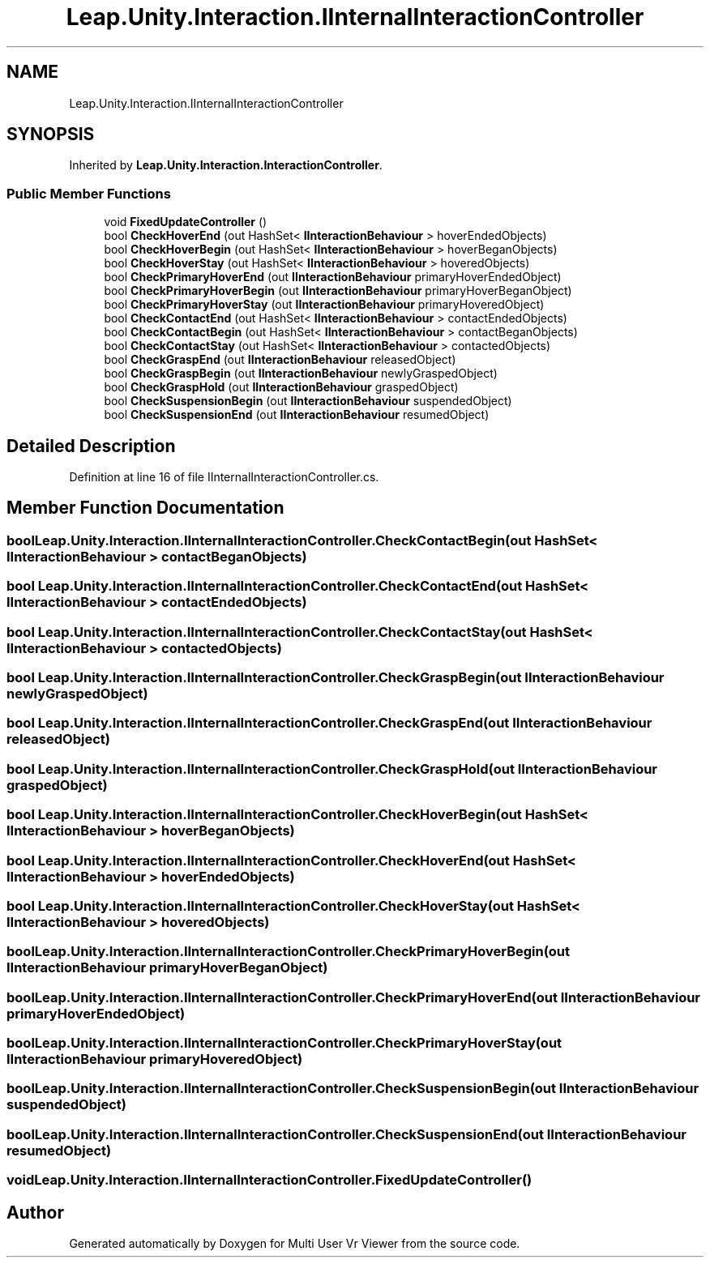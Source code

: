 .TH "Leap.Unity.Interaction.IInternalInteractionController" 3 "Sat Jul 20 2019" "Version https://github.com/Saurabhbagh/Multi-User-VR-Viewer--10th-July/" "Multi User Vr Viewer" \" -*- nroff -*-
.ad l
.nh
.SH NAME
Leap.Unity.Interaction.IInternalInteractionController
.SH SYNOPSIS
.br
.PP
.PP
Inherited by \fBLeap\&.Unity\&.Interaction\&.InteractionController\fP\&.
.SS "Public Member Functions"

.in +1c
.ti -1c
.RI "void \fBFixedUpdateController\fP ()"
.br
.ti -1c
.RI "bool \fBCheckHoverEnd\fP (out HashSet< \fBIInteractionBehaviour\fP > hoverEndedObjects)"
.br
.ti -1c
.RI "bool \fBCheckHoverBegin\fP (out HashSet< \fBIInteractionBehaviour\fP > hoverBeganObjects)"
.br
.ti -1c
.RI "bool \fBCheckHoverStay\fP (out HashSet< \fBIInteractionBehaviour\fP > hoveredObjects)"
.br
.ti -1c
.RI "bool \fBCheckPrimaryHoverEnd\fP (out \fBIInteractionBehaviour\fP primaryHoverEndedObject)"
.br
.ti -1c
.RI "bool \fBCheckPrimaryHoverBegin\fP (out \fBIInteractionBehaviour\fP primaryHoverBeganObject)"
.br
.ti -1c
.RI "bool \fBCheckPrimaryHoverStay\fP (out \fBIInteractionBehaviour\fP primaryHoveredObject)"
.br
.ti -1c
.RI "bool \fBCheckContactEnd\fP (out HashSet< \fBIInteractionBehaviour\fP > contactEndedObjects)"
.br
.ti -1c
.RI "bool \fBCheckContactBegin\fP (out HashSet< \fBIInteractionBehaviour\fP > contactBeganObjects)"
.br
.ti -1c
.RI "bool \fBCheckContactStay\fP (out HashSet< \fBIInteractionBehaviour\fP > contactedObjects)"
.br
.ti -1c
.RI "bool \fBCheckGraspEnd\fP (out \fBIInteractionBehaviour\fP releasedObject)"
.br
.ti -1c
.RI "bool \fBCheckGraspBegin\fP (out \fBIInteractionBehaviour\fP newlyGraspedObject)"
.br
.ti -1c
.RI "bool \fBCheckGraspHold\fP (out \fBIInteractionBehaviour\fP graspedObject)"
.br
.ti -1c
.RI "bool \fBCheckSuspensionBegin\fP (out \fBIInteractionBehaviour\fP suspendedObject)"
.br
.ti -1c
.RI "bool \fBCheckSuspensionEnd\fP (out \fBIInteractionBehaviour\fP resumedObject)"
.br
.in -1c
.SH "Detailed Description"
.PP 
Definition at line 16 of file IInternalInteractionController\&.cs\&.
.SH "Member Function Documentation"
.PP 
.SS "bool Leap\&.Unity\&.Interaction\&.IInternalInteractionController\&.CheckContactBegin (out HashSet< \fBIInteractionBehaviour\fP > contactBeganObjects)"

.SS "bool Leap\&.Unity\&.Interaction\&.IInternalInteractionController\&.CheckContactEnd (out HashSet< \fBIInteractionBehaviour\fP > contactEndedObjects)"

.SS "bool Leap\&.Unity\&.Interaction\&.IInternalInteractionController\&.CheckContactStay (out HashSet< \fBIInteractionBehaviour\fP > contactedObjects)"

.SS "bool Leap\&.Unity\&.Interaction\&.IInternalInteractionController\&.CheckGraspBegin (out \fBIInteractionBehaviour\fP newlyGraspedObject)"

.SS "bool Leap\&.Unity\&.Interaction\&.IInternalInteractionController\&.CheckGraspEnd (out \fBIInteractionBehaviour\fP releasedObject)"

.SS "bool Leap\&.Unity\&.Interaction\&.IInternalInteractionController\&.CheckGraspHold (out \fBIInteractionBehaviour\fP graspedObject)"

.SS "bool Leap\&.Unity\&.Interaction\&.IInternalInteractionController\&.CheckHoverBegin (out HashSet< \fBIInteractionBehaviour\fP > hoverBeganObjects)"

.SS "bool Leap\&.Unity\&.Interaction\&.IInternalInteractionController\&.CheckHoverEnd (out HashSet< \fBIInteractionBehaviour\fP > hoverEndedObjects)"

.SS "bool Leap\&.Unity\&.Interaction\&.IInternalInteractionController\&.CheckHoverStay (out HashSet< \fBIInteractionBehaviour\fP > hoveredObjects)"

.SS "bool Leap\&.Unity\&.Interaction\&.IInternalInteractionController\&.CheckPrimaryHoverBegin (out \fBIInteractionBehaviour\fP primaryHoverBeganObject)"

.SS "bool Leap\&.Unity\&.Interaction\&.IInternalInteractionController\&.CheckPrimaryHoverEnd (out \fBIInteractionBehaviour\fP primaryHoverEndedObject)"

.SS "bool Leap\&.Unity\&.Interaction\&.IInternalInteractionController\&.CheckPrimaryHoverStay (out \fBIInteractionBehaviour\fP primaryHoveredObject)"

.SS "bool Leap\&.Unity\&.Interaction\&.IInternalInteractionController\&.CheckSuspensionBegin (out \fBIInteractionBehaviour\fP suspendedObject)"

.SS "bool Leap\&.Unity\&.Interaction\&.IInternalInteractionController\&.CheckSuspensionEnd (out \fBIInteractionBehaviour\fP resumedObject)"

.SS "void Leap\&.Unity\&.Interaction\&.IInternalInteractionController\&.FixedUpdateController ()"


.SH "Author"
.PP 
Generated automatically by Doxygen for Multi User Vr Viewer from the source code\&.
